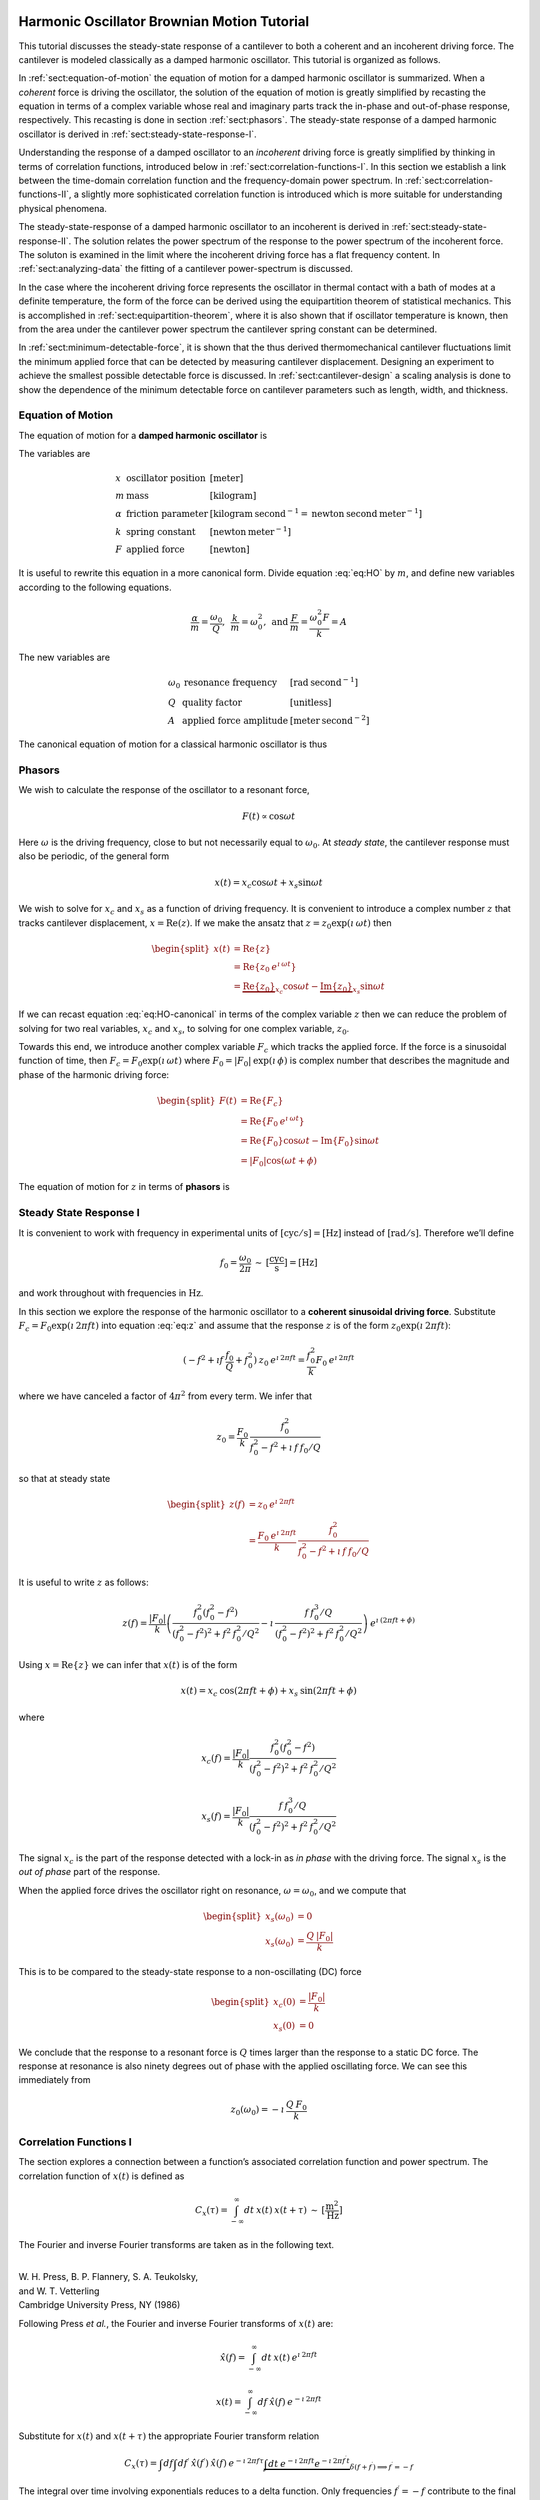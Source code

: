 Harmonic Oscillator Brownian Motion Tutorial
============================================

This tutorial discusses the steady-state response of a cantilever to both
a coherent and an incoherent driving force. The cantilever is modeled
classically as a damped harmonic oscillator.  This tutorial is organized as
follows.

In :ref:`sect:equation-of-motion` the equation of motion for a damped
harmonic oscillator is summarized. When a *coherent* force is driving the
oscillator, the solution of the equation of motion is greatly simplified
by recasting the equation in terms of a complex variable whose real and
imaginary parts track the in-phase and out-of-phase response, respectively. 
This recasting is done in section :ref:`sect:phasors`. The steady-state response 
of a damped harmonic oscillator is derived in
:ref:`sect:steady-state-response-I`.

Understanding the response of a damped oscillator to an *incoherent*
driving force is greatly simplified by thinking in terms of correlation
functions, introduced below in :ref:`sect:correlation-functions-I`. In this 
section we establish a link between the time-domain correlation function and the
frequency-domain power spectrum. In  :ref:`sect:correlation-functions-II`, a
slightly more sophisticated correlation function is introduced which is more
suitable for understanding physical phenomena.

The steady-state-response of a damped harmonic oscillator to an
incoherent is derived in :ref:`sect:steady-state-response-II`. The
solution relates the power spectrum of the response to the power
spectrum of the incoherent force.  The soluton is examined in the limit where
the incoherent driving force has a flat frequency content. In
:ref:`sect:analyzing-data` the fitting of a cantilever power-spectrum is
discussed.

In the case where the incoherent driving force represents the oscillator
in thermal contact with a bath of modes at a definite temperature, the
form of the force can be derived using the equipartition theorem of
statistical mechanics. This is accomplished in
:ref:`sect:equipartition-theorem`, where it is also shown that if oscillator
temperature is known, then from the area under the cantilever power
spectrum the cantilever spring constant can be determined.

In :ref:`sect:minimum-detectable-force`, it is shown that the thus
derived thermomechanical cantilever fluctuations limit the minimum
applied force that can be detected by measuring cantilever displacement.
Designing an experiment to achieve the smallest possible detectable
force is discussed. In :ref:`sect:cantilever-design` a scaling
analysis is done to show the dependence of the minimum detectable force
on cantilever parameters such as length, width, and thickness.

.. _sect:equation-of-motion:

Equation of Motion
------------------

The equation of motion for a **damped harmonic oscillator** is

.. math::
    :label: eq:HO
    
    m \: \ddot{x} + \alpha \: \dot{x} + k \: x = F

The variables are

.. math::

   \begin{array}{lll}
    x & \mbox{oscillator position} & [\mathrm{meter}] \\ 
    m & \mbox{mass} & [\mathrm{kilogram}] \\
    \alpha & \mbox{friction parameter} & [\mathrm{kilogram} \: {\mathrm{second}}^{-1} = \mathrm{newton} \: \mathrm{second} \: {\mathrm{meter}}^{-1}] \\
    k & \mbox{spring constant} & [\mathrm{newton} \: {\mathrm{meter}}^{-1}] \\
    F & \mbox{applied force} & [\mathrm{newton}]
   \end{array}

It is useful to rewrite this equation in a more canonical form. Divide
equation :eq:`eq:HO` by :math:`m`, and define new variables according to the
following equations.

.. math:: \frac{\alpha}{m} = \frac{\omega_0}{Q}, \: \: \frac{k}{m} = \omega_0^2, \: \mbox{and} \: \frac{F}{m} = \frac{\omega_0^2 F}{k} = A

The new variables are

.. math::

   \begin{array}{lll}
    \omega_0 &\mbox{resonance frequency} & [\mathrm{rad} \: {\mathrm{second}}^{-1}] \\
    Q & \mbox{quality factor} & [\mbox{unitless}] \\
    A & \mbox{applied force amplitude} & [\mathrm{meter} \: {\mathrm{second}}^{-2}]
   \end{array}

The canonical equation of motion for a classical harmonic oscillator is
thus

.. math::
    :label: eq:HO-canonical

    \ddot{x} + \frac{\omega_0}{Q} \: \dot{x} + \omega_0^2 \: x 
        = A = \frac{\omega_0^2 \: F}{k}

.. _sect:phasors:

Phasors
-------

We wish to calculate the response of the oscillator to a resonant force,

.. math:: F(t) \propto \cos{\omega t}

Here :math:`\omega` is the driving frequency, close to but not
necessarily equal to :math:`\omega_0`. At *steady state*, the cantilever
response must also be periodic, of the general form

.. math:: x(t) = x_c \cos{\omega t} + x_s \sin{\omega t}

We wish to solve for :math:`x_c` and :math:`x_s` as a function of
driving frequency. It is convenient to introduce a complex number
:math:`z` that tracks cantilever displacement,
:math:`x = \mathrm{Re}(z)`. If we make the ansatz that
:math:`z = z_0 \exp{(\imath \: \omega t)}` then

.. math::
    
    \begin{split}
    x(t) 
    & = \mathrm{Re} \{ z \} \\
    &  = \mathrm{Re} \{ z_0 \: e^{\imath \: \omega t} \} \\
    & = \underbrace{\mathrm{Re} \{ z_0 \} }_{x_c} \cos{\omega t}
        - \underbrace{\mathrm{Im} \{ z_0 \} }_{x_s} \sin{\omega t}
    \end{split}

If we can recast equation :eq:`eq:HO-canonical` in terms of the complex variable
:math:`z` then we can reduce the problem of solving for two real
variables, :math:`x_c` and :math:`x_s`, to solving for one complex
variable, :math:`z_0`.

Towards this end, we introduce another complex variable :math:`F_c`
which tracks the applied force. If the force is a sinusoidal function of
time, then :math:`F_c = F_0 \exp{(\imath \: \omega t)}` where
:math:`F_0 = | F_0 | \: \exp{(\imath \: \phi)}` is complex number that 
describes the magnitude and phase of the harmonic driving force:

.. math::

    \begin{split}
    F(t)
    & = \mathrm{Re}\{ F_c \} \\
    & = \mathrm{Re} \{ F_0 \: e^{\imath \: \omega t} \} \\
    & = \mathrm{Re} \{ F_0 \} \cos{\omega t} 
        - \mathrm{Im} \{ F_0 \} \sin{\omega t} \\
    & = | F_0 | \cos{(\omega t + \phi)}
    \end{split}

The equation of motion for :math:`z` in terms of **phasors** is

.. math::
    :label: eq:z
    
    \ddot{z} + \frac{\omega_0}{Q} \: \dot{z} + \omega_0^2 \: z 
    = \frac{\omega_0^2 \: F_c}{k}


.. _sect:steady-state-response-I: 

Steady State Response I
-----------------------

It is convenient to work with frequency in experimental units of
:math:`[\mathrm{cyc}/{\mathrm{s}}] = [{\mathrm{Hz}}]` instead of
:math:`[\mathrm{rad}/{\mathrm{s}}]`. Therefore we’ll define

.. math:: f_0 = \frac{\omega_0}{2 \pi} \: \sim \: [\frac{\mathrm{cyc}}{{\mathrm{s}}}] = [{\mathrm{Hz}}]

and work throughout with frequencies in :math:`{\mathrm{Hz}}`.

In this section we explore the response of the harmonic oscillator to a
**coherent sinusoidal driving force**. Substitute :math:`F_c = F_0
\exp{(\imath \: 2 \pi f t)}` into equation :eq:`eq:z` and assume that the
response :math:`z` is of the form
:math:`z_0 \exp{(\imath \: 2 \pi f t)}`:

.. math::

    (-f^2 + \imath f \: \frac{f_0}{Q} + f_0^2 ) 
        \: z_0 \: e^{\imath \: 2 \pi f t} 
    = \frac{f_0^2}{k} F_0 \: e^{\imath \: 2 \pi f t}

where we have canceled a factor of :math:`4 \pi^2` from every term. We
infer that

.. math:: 

    z_0 = \frac{F_0}{k} \: \frac{f_0^2}{f_0^2 - f^2 + \imath \: f \: f_0 / Q}

so that at steady state

.. math::

    \begin{split}
    z(f) 
    & = z_0 \: e^{\imath \: 2 \pi f t} \\
    & = \frac{F_0 \: e^{\imath \: 2 \pi f t}}{k} \: 
        \frac{f_0^2}{f_0^2 - f^2 + \imath \: f \: f_0 / Q}
    \end{split}

It is useful to write :math:`z` as follows:

.. math::

    z(f) = \frac{| F_0 |}{k} \left( \frac{f_0^2 (f_0^2 - f^2)}{(f_0^2 - f^2)^2 + f^2 \: f_0^2 / Q^2} - \imath \: \frac{f \: f_0^3 / Q}{(f_0^2 - f^2)^2 + f^2 \: f_0^2 / Q^2} \right) \: e^{\imath \: ( 2 \pi f t + \phi)}

Using :math:`x = \mathrm{Re} \{ z \}` we can infer that
:math:`x(t)` is of the form

.. math::

    x(t) = x_c \: \cos{(2 \pi f t + \phi)} + x_s \: \sin{(2 \pi f t + \phi)}

where

.. math::

    x_c(f)
    = \frac{| F_0 |}{k} \frac{f_0^2 ( f_0^2 - f^2)}
            {(f_0^2 - f^2)^2 + f^2 \: f_0^2 / Q^2}

.. math::

    x_s(f)
    = \frac{| F_0 |}{k}
    \frac{f \: f_0^3 / Q}
        {(f_0^2 - f^2)^2 + f^2 \: f_0^2 / Q^2}

The signal :math:`x_c` is the part of the response detected with a
lock-in as *in phase* with the driving force. The signal :math:`x_s` is
the *out of phase* part of the response.

When the applied force drives the oscillator right on resonance,
:math:`\omega = \omega_0`, and we compute that

.. math::
    
    \begin{split}
    x_s(\omega_0) & =0 \\
    x_s(\omega_0) & =\frac{Q \: | F_0 |}{k}
    \end{split}

This is to be compared to the steady-state response to a non-oscillating
(DC) force

.. math::

    \begin{split}
    x_c(0) & = \frac{| F_0 |}{k} \\
    x_s(0) & = 0
    \end{split}

We conclude that the response to a resonant force is :math:`Q` times
larger than the response to a static DC force. The response at resonance
is also ninety degrees out of phase with the applied oscillating force.
We can see this immediately from

.. math:: z_0(\omega_0) = - \imath \: \frac{Q \: F_0}{k}


.. _sect:correlation-functions-I:

Correlation Functions I
-----------------------

The section explores a connection between a function’s associated
correlation function and power spectrum. The correlation function of
:math:`x(t)` is defined as

.. math:: C_x(\tau) = \int_{-\infty}^{\infty} dt \: x(t) \: x(t+\tau) \: \sim \: [\frac{{\mathrm{m}}^2}{{\mathrm{Hz}}}]

The Fourier and inverse Fourier transforms are taken as in the following
text.

| 
| W. H. Press, B. P. Flannery, S. A. Teukolsky,
| and W. T. Vetterling
| Cambridge University Press, NY (1986)

Following Press *et al.*, the Fourier and inverse Fourier transforms of
:math:`x(t)` are:

.. math:: \hat{x}(f) = \int_{-\infty}^{\infty} dt \: x(t) \: e^{\imath \: 2 \pi f t}

.. math:: x(t) = \int_{-\infty}^{\infty} df \: \hat{x}(f) \: e^{-\imath \: 2 \pi f t}

Substitute for :math:`x(t)` and :math:`x(t+\tau)` the appropriate
Fourier transform relation

.. math::

    C_x(\tau) = \int df  \int df^{\prime}  \: \hat{x}(f^{\prime}) \: \hat{x}(f) \: e^{-\imath \: 2 \pi f \tau} \underbrace{\int dt \: e^{-\imath \: 2 \pi f t}  e^{-\imath \: 2 \pi f^{\prime} t}}_{\delta(f+f^{\prime}) \Longrightarrow f^{\prime} = -f}

The integral over time involving exponentials reduces to a delta
function. Only frequencies :math:`f^{\prime} = -f` contribute to the
final double integral, so that

.. math:: C_x(\tau) = \int_{-\infty}^{\infty} df \: \: \hat{x}(-f) \: \hat{x}(f) \: e^{-\imath \: 2 \pi f \tau}

If :math:`x(t)` is a real function of time, then it can be shown that
:math:`\hat{x}(-f) = \hat{x}^{*}(f)` where the star indicates the
complex conjugate. We have finally

.. math::
    
    \begin{split}
    C_x(\tau) 
    & = \int_{-\infty}^{\infty} df \: 
        \hat{x}^{*}(f) \: \hat{x}(f) \: e^{-\imath \: 2 \pi f \tau} \\ 
    & = \int_{-\infty}^{\infty} df \: 
        | \hat{x}(f) |^2 \: e^{-\imath \: 2 \pi f \tau}
    \end{split}

This is an important result:

    The correlation function and the power spectrum are Fourier
    transform pairs.

If we define the one-sided power spectral density as

.. math:: 

    \hat{P}_x(f) 
    = | \hat{x}(f) |^2 + | \hat{x}(-f) |^2  \: 
    \sim \: [\frac{{\mathrm{m}}^2}{{\mathrm{Hz}}^2}]

then

.. math:: 

    C_x(\tau)
    = \int_{0}^{\infty} df \: \hat{P}_x(f) \: e^{-\imath \: 2 \pi f \tau}

.. _sect:correlation-functions-II:

Correlation Functions II
------------------------

The correlation function considered above is not suitable for
considering physical phenomena. The physically-relevant correlation
function is treated in

| 
| Chapter 1
| Mitchel Weissbluth
| Academic Press, NY (1989)

Following Weissbluth, we define the correlation function as follows.

.. math:: G(\tau) \equiv \langle x(t) x(t+\tau) \rangle

.. math::
    :label: eq:CF
    
    G(\tau) \equiv \lim_{T \rightarrow \infty} \: \frac{1}{2 T} \int_{-T}^{+T} x(t) x(t+\tau) \: dt \: \sim \: [{\mathrm{m}}^2]

The units of this correlation function are :math:`[{\mathrm{m}}^2]`, if the
units of x are :math:`[{\mathrm{m}}]`. This is quite different from the
mathematically-defined correlation function :math:`C(\tau)` above, whose
units are :math:`[{\mathrm{m}}^2/{\mathrm{Hz}}]`.

The correlation function at :math:`\tau=0`, zero delay, has special
significance:

.. math:: 

    \begin{split}
    G(0) 
    & = \lim_{T \rightarrow \infty} \: \frac{1}{2 T} \int_{-T}^{+T} x^2(t) \: dt 
    & = x_{\mathrm{rms}}^2
    \end{split}

Thus :math:`G(0)` is the square of the root-mean-square value of
:math:`x(t)` and
:math:`x_{\mathrm{rms}} \sqrt{G(0)}`.

We will now reproduce Weissbluth’s treatment relating the
(physically-relevant) correlation function :math:`G(\tau)` to an
analogous power spectrum. So following Weissbluth, define the function
:math:`x_{T}(t)` which is equal to :math:`x(t)` on the time interval
:math:`(-T,+T)` and is zero at all other times:

.. math:: x_{T}(t) = \left\{ \begin{array}{cc} x(t) & -T \leq t \leq +T \\ 0 & \mathrm{otherwise} \end{array} \right.

Define too a correlation function for :math:`x_T` as follows.

.. math::

    \begin{split}
    G_{T}(\tau) & = \frac{1}{2 T} \int_{-T}^{+T} x_T(t) x_T(t+\tau) \: dt \\
        & = \frac{1}{2 T} \int_{-\infty}^{+\infty} x_T(t) x_T(t+\tau) \: dt
    \end{split}

Since we’ve confined :math:`x_T` to the time interval :math:`(-T,+T)` we
can extend the limits in integration out to infinity. Now take the
Fourier transform of :math:`G_{T}(\tau)`:

.. math::

    \begin{multline}
    \int_{-\infty}^{+\infty} G_{T}(\tau) 
        \: e^{\imath \: 2 \pi f \tau} \: d\tau\
    = \frac{1}{2 T} \int_{-\infty}^{+\infty} d\tau \: 
        e^{\imath \: 2 \pi f \tau} \int_{-\infty}^{+\infty} dt
            \: x_{T}(t) \: x_{T}(t+\tau) \\
    = \frac{1}{2 T} \int_{-\infty}^{+\infty} dt 
            \: x_{T}(t) \: e^{-\imath \: 2 \pi f t} 
        \int_{-\infty}^{+\infty} d\tau \:  
            x_{T}(t+\tau) \: e^{\imath \: 2 \pi f (t+\tau)}
   \end{multline}

where we have inserted 1 in the form of
:math:`\exp{(-\imath \: 2 \pi f t)}
\exp{(+\imath \: 2 \pi f t)}`. In the second integral, change the
variable of integration to :math:`t^{\prime} = t+\tau`. This lets us
write

.. math::

    \int_{-\infty}^{+\infty} G_{T}(\tau) 
        \: e^{\imath \: 2 \pi f \tau} \: d\tau
    = \frac{1}{2 T} \underbrace{\int_{-\infty}^{+\infty} dt \: x_{T}(t) \:
        e^{-\imath \: 2 \pi f t}}_{{\hat{x}}_T(-f) = {\hat{x}}^{*}_{T}(f)} \underbrace{\int_{-\infty}^{+\infty} dt^{\prime} \: x_{T}(t^{\prime}) \: e^{\imath \: 2 \pi f t^{\prime}}}_{{\hat{x}}_T(f)}

Since :math:`x(t)` is a real function, it follows that
:math:`{\hat{x}}_{T}(-f) = {\hat{x}}^{*}_{T}(f)`. This allows us to
write

.. math::
    :label: eq:limitG

    \int_{-\infty}^{+\infty} G_{T}(\tau) \: e^{\imath \: 2 \pi f \tau} \: d\tau 
        = \frac{1}{2 T} \: | \hat{x}(f) |^{2}

We recover the “real” correlation function by a limiting procedure.

.. math:: 

    G(\tau) = \lim_{T \rightarrow \infty} \: G_{T}(\tau)

Take the limit on each side of equation :eq:`eq:limitG` as :math:`T \rightarrow
\infty`. On the LHS :math:`G_T` becomes :math:`G`; the terms on the RHS
motivate us to define

.. math::
    :label: eq:PS
    
    J(f) \equiv \lim_{T \rightarrow \infty} \: 
    \frac{1}{2 T} \: | \hat{x}(f) |^{2} \: 
        \sim \: [\frac{{\mathrm{m}}^2}{{\mathrm{Hz}}}]

as the *physically relevant spectral density*. It still holds that

.. math::

    J(f) 
    = \int_{-\infty}^{+\infty} G(\tau) \: e^{\imath \: 2 \pi f \tau} \: d\tau

and

.. math::
    :label: eq:FTOSPS
    
    \begin{split}
    G(\tau) 
        & = \int_{-\infty}^{+\infty} 
            J(f) \: e^{-\imath \: 2 \pi f \tau} \: df \\
        & = \int_{0}^{+\infty} 
            P(f) \: e^{-\imath \: 2 \pi f \tau} \: df.
    \end{split}

We have defined the one-sided power spectral density as

.. math::
    :label: eq:OSPS
    
    \begin{split}
    P(f)
    & = J(f) + J(-f) \\
    & = \lim_{T \rightarrow \infty} \frac{1}{2 T} \: 
        ( | \hat{x}(f) |^{2} + | \hat{x}(-f) |^{2})
    \end{split}

With these definitions of correlation function (equation :eq:`eq:CF`) and
spectral density (equation :eq:`eq:PS`), we still have that

    The correlation function :math:`G(\tau)` and the power spectrum
    :math:`J(f)` of :math:`x(t)` are Fourier transform pairs.

Finally, equation :eq:`eq:FTOSPS` can be used to calculate the root-mean-square
of :math:`x(t)` given a measured one-sided power spectral density:

.. math::
    :label: eq:xrmsP
    
    \begin{split}
    x_{\mathrm{rms}}^2 
        & = \langle x^2(t) \rangle \\
        & = G(0) = \int_{0}^{+\infty} P(f) \: df.
    \end{split}

We conclude that

    The area under the one-sided spectrum is the mean-square
    displacement.

We note that this connection is not valid for the mathematically-defined
power-spectrum of the last section.


.. _sect:steady-state-response-II:

Steady State Response II
------------------------

In this section we explore the response of the harmonic oscillator to an
**incoherent** driving force. If the force is random, it will have zero
average:

.. math:: \langle F(t) \rangle = \lim_{T \rightarrow \infty} \: \frac{1}{2 T} \int_{-T}^{+T} F(t) \: dt \longrightarrow 0

It will not, in general, have a vanishing correlation function – we will
discuss the force and response using correlation functions. Integrating
equation :eq:`eq:z` provides another route to understanding the response
:math:`z(t)` to a randomly fluctuating force :math:`F(t)` driving the
system – we will not follow such a Langevin treatment.

Define correlation functions for :math:`z` and :math:`F` as above.

.. math:: G_z(\tau) \equiv \lim_{T \rightarrow \infty} \: \frac{1}{2 T} \int_{-T}^{+T} z(t) z(t+\tau) \: dt \: \sim \: [{\mathrm{m}}^2]

.. math:: G_F(\tau) \equiv \lim_{T \rightarrow \infty} \: \frac{1}{2 T} \int_{-T}^{+T} F(t) F(t+\tau) \: dt \: \sim \: [{\mathrm{N}}^2]

With each of these correlation functions is associated a power spectrum:

.. math::

   \begin{aligned}
   G_z(\tau) \Leftarrow \mathrm{FT} \Rightarrow J_z(f) \: \mbox{or} \: P_z(f) \\
   G_F(\tau) \Leftarrow \mathrm{FT} \Rightarrow J_F(f) \: \mbox{or} \: P_z(f)
   \end{aligned}

Because :math:`z` and :math:`F` are connected by an equation of motion,
we can write :math:`J_z` in terms of :math:`J_F`, as we will now show.

Follow the motion by Fourier analysis:

.. math::
    :label: eq:FTF
    
    F(t) = \int_{-\infty}^{\infty} df \: \hat{F}(f) \: e^{-\imath \: 2 \pi f t}
    
.. math::
    :label: eq:FTz

    z(t) = \int_{-\infty}^{\infty} df \: \hat{z}(f) \: e^{-\imath \: 2 \pi f t}

Substitute equations :eq:`eq:FTF` and :eq:`eq:FTz` into the equation of motion
connecting :math:`F` and :math:`z`, equation :eq:`eq:z`.

.. math::

    \int_{-\infty}^{+\infty} (-f^2 - \imath f \: \frac{f_0}{Q} + f_0^2 ) \: \hat{z}(f) \: e^{-\imath \: 2 \pi f t} \: df = \int_{-\infty}^{+\infty} \frac{f_0^2}{k} \hat{F}(f) \: e^{-\imath \: 2 \pi f t} \: df

For both sides to be equal, we must have that at each frequency

.. math:: \hat{z}(f) = \frac{\hat{F}(f)}{k} \frac{f_0^2}{f_0^2 - f^2 - \imath f \: f_0 / Q}

Taking the magnitude of each side, we infer that the power spectra are
related by

.. math:: | \hat{z}(f) |^2 = \frac{| \hat{F}(f) |^2}{k^2} \frac{f_0^4}{(f_0^2 - f^2)^2 + f^2 f_0^2 / Q^2}

This equation relates “mathematical” correlation functions. It is a
straightforward matter to introduce the time-averaging and limiting
procedure employed above to obtain this result in terms of
“physically-relevant” correlation functions:

.. math:: P_z(f) = \lim_{T \rightarrow \infty} \frac{1}{2 T} \: ( | \hat{z}(f) |^{2} + | \hat{z}(-f) |^{2}) \: \sim \: [\frac{{\mathrm{m}}^2}{{\mathrm{Hz}}}]

.. math::
    :label: eq:PF

    P_F(f) 
    = \lim_{T \rightarrow \infty} \frac{1}{2 T} 
        \: ( | \hat{F}(f) |^{2} + | \hat{F}(-f) |^{2}) \: 
            \sim \: [\frac{{\mathrm{N}}^2}{{\mathrm{Hz}}}]

The result, which we write in terms of *one-sided power spectral
densities* is:

.. math::
    :label: eq:PzPF
    
    P_z(f) = \frac{P_F(f)}{k^2} \frac{f_0^4}{(f_0^2 - f^2)^2 + f^2 f_0^2 / Q^2}

Given an :math:`F(t)`, form a one-sided power spectrum :math:`P_F(f)` by
Fourier transforming the time-domain spectrum of :math:`F` and averaging
(equation :eq:`eq:PF`). We can then predict the resulting one-sided power
spectrum :math:`P_z(f)` of the response :math:`z(t)` using
equation :eq:`eq:PzPF`. Finally, if we wish, we could determine what would be 
the time-correlation function :math:`G_z(\tau)` of :math:`z(t)`.

We can proceed no further in discussing the response of the harmonic
oscillator to an incoherent driving force unless we specify a form for
either :math:`F(t)`, :math:`G_F(\tau)`, :math:`J_F(f)`, or the power
spectrum :math:`P_F(f)`. The simplest approximation is to assume that
the force fluctuation driving the oscillator is well-described as being
*white noise*, e.g., a randomly-fluctuating with a power spectrum that
is flat up to some very high frequency cutoff:

.. math::
    :label: eq:whitenoise
    
    P_F(f) 
    = \left\{ 
        \begin{array}{cc} 
            P_F(0) & 0 \leq f \leq f_m \\ 
            0 & f_m \leq f 
        \end{array} 
    \right.

The cutoff frequency’s numerical value is determined by the physical
process giving rise to the force fluctuation. Atomic force microscope
cantilevers experience force fluctuations due to random collisions with
gas molecules and fluctuating cantilever phonon populations, for
example. Both of these processes have characteristic timescales on the
order of nanoseconds, which implies (by Fourier transform of the
associated correlation function) that
:math:`f_m \sim 1 / {\mathrm{ns}} = \mathrm{GHz}`.

Atomic force cantilever resonance frequencies are in the range of
:math:`f_0
\sim 1 - 500 \: \mathrm{kHz}`, so that :math:`f_0 << f_m`, and thus when
considering a cantilever’s response to the above-mentioned force
fluctuations the approximation of equation :eq:`eq:whitenoise` is a good one. An
example of a case where the white-noise approximation would not be valid
is the cantilever being driven by acoustic room vibrations. The power
spectrum of doors closing, mechanical vibrations from transformers, and
people walking by the cantilever is generally not flat near the
cantilever resonance frequency.

If the cantilever is being driven by white noise, then

.. math::
    :label: eq:PzPFconst
    
    P_z(f) = 
    \underbrace{\frac{P_F(0)}{k^2}}_{\mathrm{\small freq. independent}} 
    \underbrace{\frac{f_0^4}{(f_0^2 - f^2)^2 + f^2 f_0^2 / Q^2}}_{\mathrm{\small freq. dependent}}

.. _sect:analyzing-data:

Analyzing Data
--------------

As a practical matter, the the position fluctuation is fit to:

.. math::
    :label: eq:Pzfit
    
    P_z(f) 
    = P_z(0) \underbrace{\frac{f_0^4}{(f_0^2 - f^2)^2 + f^2 f_0^2 / Q^2}}_{\mathrm{\small unitless}} 
    + P_x^{\mathrm{ noise}}

The first term is the power spectrum of the cantilever, the form of
which we derived above, and the second term represents detector noise.
Here

.. math::
    :label: eq:Pz0
    
    P_z(0) = \frac{P_F(0)}{k^2} \: 
        \sim \: [\frac{{\mathrm{m}}^2}{{\mathrm{Hz}}}]

is the apparent position fluctuation at zero frequency. If the
cantilever and instrument-noise related fluctuations are uncorrelated –
a good assumption – then the power spectrums just add.

Over a narrow bandwidth centered at the cantilever frequency, the
instrument noise power spectrum :math:`P_x^{\mathrm{ noise}}` can
often be approximated as constant. If working with a low-Q cantilever
near zero-frequency, “:math:`1/f`” instrument noise begins to contribute.
In this case, the “:math:`1/f`” component can often be well-approximated
by adding a linear term:

.. math:: P_x^{\mathrm{ noise}} \approx P^{(0)} + P^{(0)} (f - f_0)

Here :math:`P^{(0)} \: \sim \: [{\mathrm{m}}^2/{\mathrm{Hz}}]` is the
frequency-independent term and :math:`P^{(1)} \: \sim \:
[{\mathrm{m}}^2/{\mathrm{Hz}}^2]` approximates frequency-dependent noise sources,
including “:math:`1/f`” circuit noise.

By fitting the observed :math:`P_z(f)` to equation :eq:`eq:Pzfit`, the 
cantilever resonance frequency :math:`f_0` and quality factor :math:`Q` may be
determined. If :math:`k` is known, the force fluctuation power spectral
density can be inferred using equation :eq:`eq:Pz0`. If the force fluctuations
are described by a bath of modes at a well defined *temperature*, then
statistical mechanics constrains what :math:`P_F(0)` *must* be, as will
now be discussed.

.. _sect:equipartition-theorem:

Equipartition Theorem
---------------------

As may be derived using statistical mechanics, a harmonic oscillator in
equilibrium with a bath of temperature :math:`T` has a energy
expectation value for each mode equal to :math:`k_B T/2`. Thus

.. math::
    :label: eq:equip
    
    \frac{1}{2} \: k \langle x^2 \rangle = \frac{1}{2} \: k_B T

where
:math:`k_B = 1.38 \: \times \: {10}^{-23} \: {\mathrm{J}} \: {{\mathrm{K}}}^{-1}`
is Boltzmann’s constant and :math:`T \: [{\mathrm{K}}]` is the absolute
temperature. Here :math:`\langle x^2 \rangle` is mean-square
displacement :math:`x_{\mathrm{rms}}^2`. If the oscillator is in
thermal equilibrium with a bath described by a temperature :math:`T`,
then if :math:`x_{\mathrm{rms}}^2` can be measured, the oscillator
spring constant can be inferred from

.. math::
    :label: eq:k
    
    k = \frac{k_B T}{x_{\mathrm{rms}}^2} \: 
        \sim \: [\frac{{\mathrm{N}}}{{\mathrm{m}}}]

The mean-square displacement can be measured directly from time-domain
observations. An alternative and more accurate way to determine
:math:`x_{\mathrm{rms}}` is to employ equation :eq:`eq:xrmsP`
and calculate :math:`x_{\mathrm{rms}}` as the area
under the position-fluctuation power spectrum. In practice both circuit
noise and cantilever fluctuations contribute to the power spectrum, and
therefore, by equation :eq:`eq:xrmsP`, to the observed time-domain
:math:`x_{\mathrm{rms}}`. Having fit data to
equation :eq:`eq:Pzfit`, the integral of the cantilever’s contribution to the
power spectrum may be calculated analytically in from the fit parameters
as follows (see the appendix):

.. math::
    :label: eq:xrmscalc
    
    \begin{split}
    x_{\mathrm{rms}}^2 
    & = P_z(0) f\: _0^4 \: (\int_{0}^{\infty} df 
        \frac{1}{(f^2 - f_0^2)^2 + f^2 f_0^2 / Q^2}) \\
    & = \frac{\pi}{2} \: P_z (0) \: Q \: f_0
    \end{split}

Having thus employed correlation-function results to accurately
:math:`x_{\mathrm{rms}}`, the spring constant my be
inferred. Substituting equation :eq:`eq:xrmscalc` into equation :eq:`eq:k` gives 
the desired relation

.. math::
    :label: eq:k2
    
    k = \frac{2 \: k_B T}{\pi P_z(0) \: Q \: f_0} \: 
        \sim \: [\frac{{\mathrm{N}}}{{\mathrm{m}}}]

.. _sect:minimum-detectable-force:

Minimum Detectable Force
------------------------

We can turn equation :eq:`eq:k2` around to read

.. math:: 
    :label: eq:Pz0therm

    P_z(0) = \frac{2 \: k_B T}{\pi k Q f_0} \: 
        \sim \: [\frac{{\mathrm{m}}^2}{{\mathrm{Hz}}}]

We conclude from this equation that if the harmonic oscillator is to satisfy the equipartition theorem (equation :eq:`eq:equip`) then:

    A harmonic oscillator in thermal equilibrium at temperature
    :math:`T` must have a  :math:`P_z(0)` given by :eq:`eq:Pz0therm`.

The power spectral density at all frequencies for a
harmonic oscillator at thermal equilibrium is obtained by substituting
this :math:`P_z(0)` into equation :eq:`eq:Pzfit`:

.. math:: 

    P_z(f) =  (\frac{2 \: k_B T}{\pi k Q f_0})(\frac{f_0^4}{(f_0^2 - f^2)^2 + f^2 f_0^2 / Q^2})

The first term in parenthesis has units of :math:`[{\mathrm{m}}^2/{\mathrm{Hz}}]` 
and serves to fix the area under the power spectrum. The second term is
unitless and traces out the response versus frequency of the oscillator
to thermal-bath fluctuations.

We can infer the thermal force-fluctuation spectral density using
:math:`P_F(0) = k^2 P_z(0)`. The answer is

.. math::
    :label: eq:PF0
    
    P_F(0) = \frac{2 \: k \: k_B T}{\pi Q f_0} \: 
        \sim \: [\frac{{\mathrm{N}}^2}{{\mathrm{Hz}}}]

Thermal cantilever position fluctuations can be treated as if due to a
*force* fluctuation of this spectral density.

At resonance

.. math:: P_z(f_0) = (\frac{2 \: k_B T}{\pi k Q f_0})(Q^2) = \frac{2 \: Q \: k_B T}{\pi k f_0} \: \sim \: [\frac{{\mathrm{m}}^2}{{\mathrm{Hz}}}]

We are interested in the position-noise power in a narrow bandwidth
:math:`\Delta \! f` centered at the oscillator resonance frequency
:math:`f_0`, such as would be measured with a lock-in amplifier. 
The noise power is:

.. math::

    \begin{split}
    x_{\mathrm{ min}}^2(f_0) 
    & = \int_{f_0 - \Delta \! f / 2}^{f_0 + \Delta \! f / 2} P_z(f) \: df \\
    & \approx P_z(f_0) \int_{f_0 - \Delta \! f/2}^{f_0 + \Delta \! f/2} df \\
    & = \frac{2 \: Q \: k_B T}{\pi k f_0} \times \Delta \! f \: 
        \sim \: [{\mathrm{m}}^2]
    \end{split}
   
The root-mean-square detectable position at resonance is the square root
of this quantity:

.. math:: x_{\mathrm{ min}}(f_0) = \sqrt{ \frac{2 \: Q \: \Delta \! f \: k_B T}{\pi k f_0} } \: \sim \: [{\mathrm{m}}]

It is interesting to calculate the position-noise power in a narrow
bandwidth centered at *zero* frequency. Calculate:

.. math::

    \begin{split}
    x_{\mathrm{ min}}^2(0)
    & \approx P_z(0) \: \Delta \! f \\
    & = \frac{2 \: k_B T}{\pi k Q f_0} \times \Delta \! f \: 
        \sim \: [{\mathrm{m}}^2]
    \end{split}

As we expect, there is less power in fluctuations far away from
resonance. For completeness, the zero-frequency root-mean-square
detectable position is:

.. math:: 

    x_{\mathrm{ min}}(0) 
    = \sqrt{ \frac{2 \: \Delta \! f \: k_B T}{\pi k Q f_0} } \: 
        \sim \: [{\mathrm{m}}]

The minimum detectable force is inferred from the force-noise power in a
narrow band of frequency near resonance:

.. math::

    \begin{split}
    F_{\mathrm{ min}}^2 
    & = \int_{f_0 - \Delta \! f / 2}^{f_0 + \Delta \! f / 2} P_F(f) \: df \\
    & =  P_F(0) \int_{f_0 - \Delta \! f/2}^{f_0 + \Delta \! f/2} df \\
    & = \frac{2 \: k \: k_B T}{\pi Q f_0} \times \Delta \! f \: 
        \sim \: [{\mathrm{N}}^2]
    \end{split}

where we have taken :math:`P_F(f) = P_F(0)` from equation :eq:`eq:PF0`. The
root-mean-square detectable force is thus:

.. math::
    :label: eq:Fmin
    
    F_{\mathrm{min}} 
    = \sqrt{ \frac{2 \: k \: \Delta \! f \: k_B T}{\pi Q f_0} } \: 
        \sim \: [{\mathrm{N}}]

Note that the :math:`x_{\mathrm{ min}}` calculated above is only
valid near resonance, whereas equation :eq:`eq:Fmin` for
:math:`F_{\mathrm{ min}}` is valid at *all frequencies*.

It is convenient to write :math:`x_{\mathrm{ min}}` in terms of a
position-fluctuation spectral density at resonance
:math:`S_x \sim [{\mathrm{m}}
\: {\mathrm{Hz}}^{-1/2}]` times the square root of the detection bandwidth, as
follows. Similarly :math:`F_{\mathrm{ min}}` can be recast in terms
of a force-fluctuation spectral density
:math:`S_F \sim [{\mathrm{N}} \: {\mathrm{Hz}}^{-1/2}]`.

.. math::

   \begin{aligned}
   x_{\mathrm{min}} = S_x \: \sqrt{\Delta \! f} \\
   F_{\mathrm{min}} = S_F \: \sqrt{\Delta \! f}
   \end{aligned}

Here the position- and force-fluctuation spectral density near resonance
are:

.. math::
    
    S_x = \sqrt{ \frac{2 \: Q \: k_B T}{\pi k f_0} } \: 
        \sim \: [\frac{{\mathrm{m}}}{\sqrt{{\mathrm{Hz}}}}]
        
.. math::
    :label: eq:SF
    
    S_F = \sqrt{ \frac{2 \: k \: k_B T}{\pi Q f_0} } \: 
        \sim \: [\frac{{\mathrm{N}}}{\sqrt{{\mathrm{Hz}}}}]

The quantity :math:`S_F` is an especially useful figure of merit for
force detection near resonance; it allows one to compare cantilevers
without specifying a detection bandwidth. Equation :eq:`eq:SF` makes clear
what is required for best force sensitivity:

-  lowest possible spring constant :math:`k`

-  lowest possible temperature :math:`T`

-  highest possible quality factor :math:`Q`

-  highest possible resonance frequency :math:`f_0`

Rewrite :math:`S_F` by substituting :math:`k = 4 \pi^2 f_0^2 m` and
writing :math:`Q =
\tau f_0` where :math:`\tau` here is the cantilever damping time. This
recasts :math:`S_F` as

.. math:: S_F = \sqrt{ 8 \pi \: k_B T \: \frac{m}{\tau} \: \Delta \! f}

Another way to achieve the best possible force sensitivity is to:

-  work at the lowest possible temperature :math:`T`

-  minimize cantilever motional mass :math:`m`

-  maximize cantilever damping times :math:`\tau`

.. _sect:cantilever-design:

Cantilever Design
-----------------

The resonance frequency and spring constant for a beam cantilever of
length :math:`l`, width :math:`w`, and thickness :math:`t` are:

.. math:: f_0 = \frac{3.516}{2 \pi} \frac{t}{l^2} \left( \frac{E}{12 \rho} \right)^{1/2}

.. math:: k = 1.030 \frac{l}{4} \frac{E w t^3}{l^3}

where :math:`E` is Young’s modulus and :math:`\rho` is density
(:math:`E = 1.9 \times
10^{11} \: {\mathrm{N}} \: {\mathrm{m}}^{-2}` and
:math:`\rho = 2.3 \times 10^{3} \:
\mathrm{kg} \: {\mathrm{m}}^{-3}` for silicon). In terms of cantilever
properties,

.. math:: S_F = 1.588 \left( \frac{k_B T}{Q} \right)^{1/2} (\rho E)^{1/4} \left( \frac{w}{l} \right)^{1/2} t

The critical cantilever parameter to optimize to achieve the best
possible force sensitivity is thus cantilever thickness :math:`t`. The
next best cantilever property to optimize is the width to length ratio,
:math:`w/l`. Finally, cantilever material density and Young’s modulus,
because they appear in :math:`S_F` to the 1/4 power, are the least
important parameters to optimize.

.. _sect:appendix-an-integral:

Appendix
--------

We wish to compute the following integral

.. math:: P = P_z(0) \: f_0^4 \int_{0}^{\infty} df \frac{1}{(f^2 - f_0^2)^2 + f^2 f_0^2 / Q^2}

This integral can be rearranged to resemble an integral found in
standard tables or that Mathematica can solve. Let

.. math::

   \begin{split}
   f & = f_0 F \\
   df & = f_0 dF
   \end{split}

where :math:`F` is a unitless frequency parameter. The integral
rewritten in terms of :math:`F` is

.. math:: P = P_z(0) \: f_0^4 \int_{0}^{\infty} \frac{f_0 \: dF}{(f_0^2 F^2 - f_0^2)^2 + F^2 f_0^4 / Q^2}

which may be rewritten as

.. math:: P = P_z(0) \: Q \: f_0 \int_{0}^{\infty} \frac{Q \: dF}{Q^2 (F^2 - 1)^2 + F^2}

The integral is of order unity: the integrand is a function that is
:math:`\sim Q` wide and :math:`\sim Q` tall, so the area of the function
is approximately one. The integral is computed by Mathematica to be

.. math:: \int_{0}^{\infty} \frac{Q \: dF}{Q^2 (F^2 - 1)^2 + F^2} = \frac{\pi}{2}

We conclude that

.. math:: P = \frac{\pi}{2} \: P_z (0) \: Q \: f_0


Oscillator Frequency Noise Tutorial
===================================

Detection of Instantaneous Phase
--------------------------------

The cantilever signal is

.. math:: 
    :label: Eq:x

    \boxed{x(t) = \sqrt{2} \: x_{\text{rms}} \cos{(\omega_0 t + \phi)} +
     \delta x(t)}

where :math:`x_{\text{rms}}` is the cantilever root mean square
amplitude, :math:`\omega_0` is the cantilever frequency, and
:math:`\phi` is the cantilever phase. Here :math:`\delta x(t)` is random
noise which includes contributions from cantilever thermomechanical
fluctuations as well as detector noise.

In order to detect the cantilever frequency we create a quadrature
signal by taking the Hilbert transform of the cantilever signal. This
procedure gives

.. math:: 
    :label: Eq:y
    
    y(t) = \sqrt{2} \: x_{\text{rms}} \sin{(\omega_0 t + \phi)} 
    + \delta y(t)

where :math:`\delta y(t)` is the Hilbert transform of
:math:`\delta x(t)`. An expression for :math:`\delta y(t)` can be
written down, but it is not instructive. There is a simple relation,
however, between :math:`y` and :math:`x` in the Fourier domain:

.. math:: 

    \widehat{\delta y}(f) = H(f) \: \widehat{\delta x}(f)

where :math:`\widehat{\delta x}(f)` indicates the Fourier transform of
:math:`\delta x(t)`. The function :math:`H` implements the Hilbert
transform in Fourier space:

.. math::

   H(f) = \begin{cases}
   +j & \text{if } f < 0 \\
   0 & \text{if } f = 0 \\
   -j & \text{if} f > 0
   \end{cases}

Since :math:`H(f) H^{*}(f) = 1` (except for the single point at
:math:`f=0`), it follows that :math:`\delta y(t)` has essentially the
same power spectrum as :math:`\delta x(t)`.

In our frequency-detection algorithm we measure the instantaneous phase
of the cantilever using

.. math:: 
    :label: Eq:phidef

    \phi(t) = \arctan{(\frac{y(t)}{x(t)})}

Substituting equations :eq:`Eq:x` and :eq:`Eq:y` into equation :eq:`Eq:phidef`,

.. math::

   \phi(t) = \arctan{(\frac{\sqrt{2} \: x_{\text{rms}} \sin{(\omega_0 t + \phi)} + \delta y(t)}{\sqrt{2} \: x_{\text{rms}} \cos{(\omega_0 t + \phi)} + \delta x(t)})}

Let us now, with the help of Mathematica, expand :math:`\phi(t)` in a
Taylor series to first order in *both* :math:`\delta y(t)` and
:math:`\delta x(t)`. The result is

.. math::

   \phi(t) \approx \phi + \omega_0 t
    - \frac{\delta x(t)}{\sqrt{2} \: x_{\text{rms}}} \sin{(\omega_0 t + \phi)}
    + \frac{\delta y(t)}{\sqrt{2} \: x_{\text{rms}}} \cos{(\omega_0 t + \phi)}

We can extract the instantaneous frequency as the slope of the
:math:`\phi(t)` versus :math:`t` line. After subtracting away the
best-fit line, we are left with phase noise

.. math:: \delta \phi(t) = \phi(t) - \omega_0 t - \phi

given by

.. math:: 
    :label: Eq:dphi
    
    \delta \phi(t) = 
    - \frac{\delta x(t)}{\sqrt{2} \: x_{\text{rms}}} \sin{(\omega_0 t + \phi)}
    + \frac{\delta y(t)}{\sqrt{2} \: x_{\text{rms}}} \cos{(\omega_0 t + \phi)}

Phase Noise Power Spectrum
--------------------------

Taking the Fourier transform of :math:`\delta \phi(t)`, and switching
frequency units

.. math::

    \begin{gathered}
    \widehat{\delta \phi}(f) = \frac{1}{\sqrt{2} \: x_{\text{rms}}}
    \int_{-\infty}^{+\infty} dt \: e^{j \: 2 \pi f t} (- \delta x(t))
    \frac{1}{2 j} \left( e^{j \: 2 \pi f_0 t} e^{j \: \phi} 
                        - e^{-j \: 2 \pi f_0 t} e^{-j \: \phi} \right)
    \\
    + \frac{1}{\sqrt{2} \: x_{\text{rms}}}
    \int_{-\infty}^{+\infty} dt \: e^{j \: 2 \pi f t} (\delta y(t))
    \frac{1}{2} \left( e^{j \: 2 \pi f_0 t} e^{j \: \phi} 
                    + e^{-j \: 2 \pi f_0 t} e^{-j \: \phi} \right)
    \end{gathered}

Which can be simplified to

.. math:: 
    :label: Eq:deltaphiintermediate
    
    \begin{gathered}
    \widehat{\delta \phi}(f) = \frac{1}{\sqrt{2} \: x_{\text{rms}}}
    \left( -\frac{e^{j \: \phi}}{2 j} \: \widehat{\delta x}(f+f_0) + \frac{e^{-j \: \phi}}{2 j} \: \widehat{\delta x}(f-f_0) \right. \\
    \left. + \frac{e^{j \: \phi}}{2} \: \widehat{\delta y}(f+f_0) + \frac{e^{-j \: \phi}}{2} \: \widehat{\delta y}(f-f_0) \right)
    \end{gathered}

We can eliminate :math:`\widehat{\delta y}` from equation 
:eq:`Eq:deltaphiintermediate` by recognizing

.. math::
    :label: Eq:deltaysimp1

    \widehat{\delta y}(f+f_0)
        = \widehat{H}(f+f_0) \: \widehat{\delta x}(f+f_0) 
        = -\frac{1}{j} \: \widehat{\delta x}(f+f_0)
        
.. math::
    :label: Eq:deltaysimp2        
        
    \widehat{\delta y}(f-f_0) 
        = \widehat{H}(f-f_0) \: \widehat{\delta x}(f-f_0) 
        = \frac{1}{j} \: \widehat{\delta x}(f-f_0)

which holds for frequencies :math:`f \leq f_0`, which is the case here.
Substituting equations :eq:`Eq:deltaysimp1` and :eq:`Eq:deltaysimp2` into 
equation :eq:`Eq:deltaphiintermediate` gives

.. math::
    :label: Eq:FTdeltaphi
    
    \widehat{\delta \phi}(f) = 
        - \frac{1}{j} \frac{1}{\sqrt{2} \: x_{\text{rms}}} 
        \left( e^{j \: \phi} \: \widehat{\delta x}(f+f_0) + e^{-j \: \phi} \:
            \widehat{\delta x}(f-f_0) \right)

Passing to the power spectrum requires a limiting procedure, as follows.
We should consider that :math:`x(t)` is only sampled for a finite amount
of time :math:`T`, which we can indicate with a subscript:
:math:`x(t) \rightarrow x_{T}(t)` where

.. math::
    :label: Eq:xT
    
    x_{T}(t) = \begin{cases}
    0 & \text{for } t > T \\
    x(t) & \text{for } -T \leq t < T \\
    0 & \text{for } t < -T
    \end{cases}

Equation :eq:`Eq:dphi` holds with
:math:`\delta x \rightarrow \delta x_T`,
:math:`\delta x \rightarrow \delta y_T`, and
:math:`\delta \phi \rightarrow \delta \phi_T`. Time correlation
functions are defined in terms of :math:`x_T(t)`, not :math:`x(t)`,

.. math::

   \begin{gathered}
   C_x(\tau) = \lim_{T \rightarrow \infty} \frac{1}{2 T}
   \int_{-T}^{+T} \langle x(t) \: x(t + \tau) \rangle \: dt \\
   = \lim_{T \rightarrow \infty} \frac{1}{2 T}
   \int_{-\infty}^{+\infty} \langle x_{T}(t) \: x_{T}(t + \tau) \rangle \: dt\end{gathered}

where :math:`\langle \cdots \rangle` indicates a statistical average.
The manipulations leading to equation :eq:`Eq:FTdeltaphi` are still valid with
the :math:`T`-subscripted variables, with the result that

.. math:: 
    :label: Eq:FTdeltaphiT
    
    \widehat{\delta \phi_{T}}(f) = 
    - \frac{1}{j} \frac{1}{\sqrt{2} \: x_{\text{rms}}} 
        \left( e^{j \: \phi} \: \widehat{\delta x_{T}}(f+f_0) + e^{-j \: \phi} 
            \: \widehat{\delta x_{T}}(f-f_0) \right)

The next step to computing the power spectrum is to calculate

.. math::
    :label: Eq:PdeltaphiTintermediate

    \widehat{\delta \phi_{T}}(f) \: \widehat{\delta \phi_{T}}^{*}\!\!(f) =
    \frac{1}{2 \: x_{\text{rms}}} 
    \left( e^{j \: \phi} \: \widehat{\delta x_{T}}(f+f_0)
     + e^{-j \: \phi} \: \widehat{\delta x_{T}}(f-f_0) \right)
     
    \left( e^{-j \: \phi} \: \widehat{\delta x_{T}}^{*}\!\!(f+f_0)
     + e^{j \: \phi} \: \widehat{\delta x_{T}}^{*}\!\!(f-f_0) \right)

We may now pass to the power spectrum by taking the limit

.. math::

    P_{\delta x}(f) = \lim_{T \rightarrow \infty} \frac{1}{2 T} \:
    \widehat{\delta x_{T}}(f) \: \widehat{\delta x_{T}}^{*}\!\!(f)

with the power spectrum :math:`P_{\delta \phi}(f)` analogously defined.
Carrying out this limiting procedure on both sides of
equation :eq:`Eq:PdeltaphiTintermediate` yields

.. math::

   \begin{gathered}
   P_{\delta \phi}(f) = \frac{1}{2 x_{\text{rms}}^2} \left( P_{\delta x}(f+f_0) + P_{\delta x}(f-f_0) \right) \\
    + \frac{1}{2 x_{\text{rms}}^2} \lim_{T \rightarrow \infty} \frac{1}{2 T} \text{Re} \! \left( \widehat{\delta x_{T}}^{*}\!\!(f-f_0) \: \widehat{\delta x_{T}}(f+f_0) \: e^{j \: 2 \phi} \right)\end{gathered}

where :math:`\text{Re} \! \left( \cdots \right)` indicates taking the
real part. The last term will not survive statistical averaging over the
phase :math:`\phi` since

.. math:: \frac{1}{2 \pi} \int_{0}^{2 \pi} e^{j \: 2 \phi} \: d\phi = 0

Implicit in this average is the assumption that :math:`\phi` is randomly
distributed, that is, there is no correlation between the phase of the
cantilever and the cantilever noise. After statistical averaging over
:math:`\phi`, the power spectrum of cantilever phase noise becomes

.. math::
    :label: Eq:Pdeltaphi

    \boxed{P_{\delta \phi}(f) = 
    \dfrac{1}{2 x_{\text{rms}}^2} 
        \left( P_{\delta x}(f+f_0) + P_{\delta x}(f-f_0) \right)}

Frequency Shift Power Spectrum
------------------------------

Let us define the instantaneous frequency shift as

.. math:: \delta f(t)= \frac{1}{2 \pi} \frac{d}{d t} \: \delta \phi(t) = \frac{1}{2 \pi} \delta \dot{\phi}

and the compute the power spectrum of the instantaneous frequency shift.
Let us define :math:`\delta f_{T}(t)` as in equation :eq:`Eq:xT`. The
time-correlation function of the frequency shift is then

.. math::

   C_{\delta f}(\tau) = \lim_{T \rightarrow \infty} \: \frac{1}{2 T}
   \int_{-\infty}^{+\infty} \langle \delta f_{T}(t) \: \delta f_{T}(t+\tau) \rangle \: dt

with :math:`C_{\delta \phi}` defined likewise. Substituting, and
dropping :math:`\langle \cdots \rangle` for notational convenience,

.. math::
    :label: Eq:Cdeltaf

    C_{\delta f}(\tau) = 
    \frac{1}{4 \pi^2} \lim_{T \rightarrow \infty} \: \frac{1}{2 T}
    \int_{-\infty}^{+\infty} \langle \delta \dot{\phi}_{T}(t) 
    \: \delta \dot{\phi}_{T}(t+\tau) \rangle \: dt

The time derivative :math:`\delta \dot{\phi}` may be computing using its
Fourier transform. With

.. math:: \delta \phi_T(t) = \int_{-\infty}^{+\infty} \widehat{\delta \phi_T}(f) \: e^{-j \: 2 \pi f \: t} \: df

we can compute the time derivative of the instantaneous phase shift as

.. math::
    :label: Eq:deltadotphiT

    \delta \dot{\phi}_T(t) = \int_{-\infty}^{+\infty} \widehat{\delta \phi_T}(f) \: (-j \: 2 \pi f) \: e^{-j \: 2 \pi f \: t} \: df

If we substitute equation :eq:`Eq:deltadotphiT` into equation :eq:`Eq:Cdeltaf` 
and use

.. math:: \int_{-\infty}^{+\infty} e^{-j \: 2 \pi (f^{\prime}+f^{\prime\prime}) t } dt = \delta(f^{\prime}+f^{\prime\prime}),

where :math:`\delta(t)` is the Kroenecker delta function, then

.. math::

    C_{\delta f}(\tau) = \int_{-\infty}^{+\infty}
    f^2 \: e^{j \: 2 \pi f \tau} 
    \left\{
        \lim_{T \rightarrow \infty} 
        \: \frac{1}{2 T} \: \widehat{\delta \phi_T}(f) 
        \: \widehat{\delta \phi_T}(-f) 
    \right\} \: df

where we have passed the limit into the integral. Because
:math:`\delta \phi_T(t)` is a real function,
:math:`\widehat{\delta \phi_T}(-f) = \widehat{\delta \phi_T}^{*}\!\!(f)`.
The term in braces is thus :math:`P_{\delta \phi}(f)`, the power
spectrum of phase fluctuations. We find

.. math:: C_{\delta f}(\tau) = \int_{-\infty}^{+\infty} f^2 \: P_{\delta \phi}(f) \: e^{j \: 2 \pi f \tau} \: df

Comparing this to the usual relation between the correlation function
and the power spectrum

.. math:: C_{\delta f}(\tau) = \int_{-\infty}^{+\infty} P_{\delta f}(f) \: e^{-j \: 2 \pi f \tau} \: df,

we see that

.. math::
    :label: Eq:PdeltafPdeltaphi
    
    \boxed{P_{\delta f}(f) =  f^2 \: P_{\delta \phi}(-f)}

Substituting equation :eq:`Eq:PdeltafPdeltaphi` into equation :eq:`Eq:Pdeltaphi` 
we conclude

.. math::
    :label: Eq:Pdeltafresult
    
    \boxed{P_{\delta f}(f) =
    \dfrac{f^2}{2 x_{\text{rms}}^2}
    \left( P_{\delta x}(f_0+f) + P_{\delta x}(f_0-f) \right)}

where we have used that
:math:`P_{\delta x}(\Omega) = P_{\delta x}(-\Omega)`.

Instrument Noise
----------------

Equation :eq:`Eq:Pdeltafresult` is a general relation between the
position-fluctuation power spectrum and the frequency-fluctuation power
spectrum. The power spectrum of detector noise is typically flat:

.. math:: P_{\delta x}(f_0+f) = P_{\delta x}(f_0-f) \equiv P_{\delta x}^{\text{det}}

Thus

.. math::
    :label: Eq:PdeltaxDet

    \boxed{P_{\delta f}^{\text{det}}(f) = \dfrac{f^2 \: P_{\delta x}^{\text{det}}}{x_{\text{rms}}^2} }

This relation holds whether the power spectra are defined as one-sided
or two-sided, as long as the power spectrum is computed consistently on
both sides of equation. We typically work up data using one-sided power
spectra.

Cantilever Noise
----------------

We have previously shown that the (one sided) power spectrum of
cantilever position fluctuation is

.. math:: P_{\delta x}^{\text{one}}(f) = \frac{2 k_B T}{\pi k Q f_0} \frac{f_0^4}{(f_0^2 - f^2)^2 + f^2 f_0^2 / Q^2}

where :math:`T` is temperature, :math:`k_B` is Boltzmann’s constant, and
:math:`f_0`, :math:`k`, and :math:`Q` are cantilever frequency, spring
constant, and mechanical quality factor, respectively. We can see that,
for frequencies :math:`f \gg f_0 / Q`

.. math:: P_{\delta x}^{\text{one}}(f_0 \pm f) \approx  \frac{2 k_B T}{\pi k Q f_0} \times \frac{f_0^2}{4 f^2}

Substituting this result into equation :eq:`Eq:Pdeltafresult` gives

.. math:: P_{\delta x}^{\text{therm}}(f) = \frac{k_B T f_0}{2 \pi \: x_{\text{rms}}^2 k Q}

Using

.. math:: Q = \pi f_0 \tau_0,

where :math:`\tau_0` is the cantilever ringdown time, we can rewrite the
one-sided power spectrum of cantilever frequency fluctuations as

.. math::
    :label: Eq:PdeltaxTherm
    
    \boxed{P_{\delta x}^{\text{therm}}(f) = \dfrac{k_B T}{2 \pi^2 \: x_{\text{rms}}^2 k \: \tau_0} }

Discussion
----------

Equations :eq:`Eq:PdeltaxDet` and :eq:`Eq:PdeltaxTherm` agree *exactly* with
what Loring and co-workers have derived [#Yazdanian2008jun]_.

References
----------

.. [#Yazdanian2008jun] Yazdanian, S. M.; Marohn, J. A. & Loring, R. F. Dielectric Fluctuations in Force Microscopy: Noncontact Friction and Frequency Jitter. *J. Chem. Phys.*,  **2008**, *128*: 224706 [http://www.ncbi.nlm.nih.gov/pmc/articles/PMC2674627/] [http://dx.doi.org/10.1063/1.2932254] .  See equations 6.7 through 6.9.


.. NOTES
.. =====
..
.. with  20080223-Marohn-Group_Report-Frequency_Noise_Tutorial-ver1 
..  = fnt.tex 
.. pandoc --output=fnt.rst --from=latex --to=rst fnt.tex
.. the conversion generated no errors
.. copy the contents of fnt.rst below and manually change === to --- etc
.. delete \color{Blue} everywhere
.. add the :label: Eq:xxx role everywhere we want numbered equation
.. can not have underscores in equation labels
.. refer to equations inline using :eq:`Eq:xxx`

.. with 20080223-Marohn-Group_Report-Frequency_Noise_Tutorial-ver1.tex 
..  = hobm.tex
.. pandoc --output=hobm.rst --from=latex --to=rst hobm.tex
.. the conversion generated no errors
.. then hand-edit as indicated above
.. copy the contents of hobm.rst below and hand edit as follows
.. replace all the unit macros: \sec with {\mathrm{s}} and etc
.. add back in the section headings manually
.. add reference labels for the sections manually
.. edit out the macros involving \ensuremath 
.. remove \tiny and \small
.. remove \lefteqn
.. remove as many as possible \begin{aligned} since we have a wider page here
.. grep search for \[eq:(\w+)\]
..  and replace with :eq:`eq:\1`
.. grep search eq.  and replace with equation 

.. upper document uses equation lables eq:xxx, the lower document Eq:xxx
.. look for :eq:`Eq and add the work equation before each reference

.. \begin{align} does not work well, but \begin{split} does.